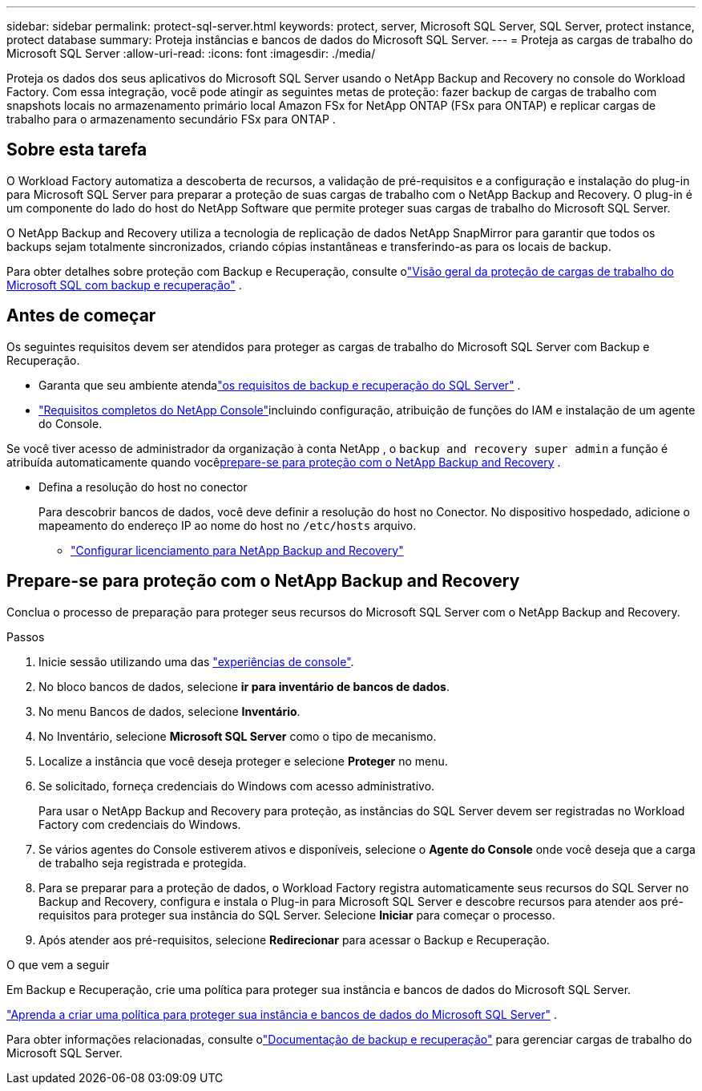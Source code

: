 ---
sidebar: sidebar 
permalink: protect-sql-server.html 
keywords: protect, server, Microsoft SQL Server, SQL Server, protect instance, protect database 
summary: Proteja instâncias e bancos de dados do Microsoft SQL Server. 
---
= Proteja as cargas de trabalho do Microsoft SQL Server
:allow-uri-read: 
:icons: font
:imagesdir: ./media/


[role="lead"]
Proteja os dados dos seus aplicativos do Microsoft SQL Server usando o NetApp Backup and Recovery no console do Workload Factory. Com essa integração, você pode atingir as seguintes metas de proteção: fazer backup de cargas de trabalho com snapshots locais no armazenamento primário local Amazon FSx for NetApp ONTAP (FSx para ONTAP) e replicar cargas de trabalho para o armazenamento secundário FSx para ONTAP .



== Sobre esta tarefa

O Workload Factory automatiza a descoberta de recursos, a validação de pré-requisitos e a configuração e instalação do plug-in para Microsoft SQL Server para preparar a proteção de suas cargas de trabalho com o NetApp Backup and Recovery. O plug-in é um componente do lado do host do NetApp Software que permite proteger suas cargas de trabalho do Microsoft SQL Server.

O NetApp Backup and Recovery utiliza a tecnologia de replicação de dados NetApp SnapMirror para garantir que todos os backups sejam totalmente sincronizados, criando cópias instantâneas e transferindo-as para os locais de backup.

Para obter detalhes sobre proteção com Backup e Recuperação, consulte olink:https://docs.netapp.com/us-en/console-backup-recovery/br-use-mssql-protect-overview.html["Visão geral da proteção de cargas de trabalho do Microsoft SQL com backup e recuperação"^] .



== Antes de começar

Os seguintes requisitos devem ser atendidos para proteger as cargas de trabalho do Microsoft SQL Server com Backup e Recuperação.

* Garanta que seu ambiente atendalink:https://docs.netapp.com/us-en/console-backup-recovery/concept-start-prereq.html#microsoft-sql-server-workload-requirements["os requisitos de backup e recuperação do SQL Server"^] .
* link:https://docs.netapp.com/us-en/console-backup-recovery/concept-start-prereq.html#in-netapp-console["Requisitos completos do NetApp Console"^]incluindo configuração, atribuição de funções do IAM e instalação de um agente do Console.


Se você tiver acesso de administrador da organização à conta NetApp , o `backup and recovery super admin` a função é atribuída automaticamente quando você<<Prepare-se para proteção com o NetApp Backup and Recovery,prepare-se para proteção com o NetApp Backup and Recovery>> .

* Defina a resolução do host no conector
+
Para descobrir bancos de dados, você deve definir a resolução do host no Conector.  No dispositivo hospedado, adicione o mapeamento do endereço IP ao nome do host no `/etc/hosts` arquivo.

+
** link:https://docs.netapp.com/us-en/console-backup-recovery/br-start-licensing.html["Configurar licenciamento para NetApp Backup and Recovery"^]






== Prepare-se para proteção com o NetApp Backup and Recovery

Conclua o processo de preparação para proteger seus recursos do Microsoft SQL Server com o NetApp Backup and Recovery.

.Passos
. Inicie sessão utilizando uma das link:https://docs.netapp.com/us-en/workload-setup-admin/console-experiences.html["experiências de console"^].
. No bloco bancos de dados, selecione *ir para inventário de bancos de dados*.
. No menu Bancos de dados, selecione *Inventário*.
. No Inventário, selecione *Microsoft SQL Server* como o tipo de mecanismo.
. Localize a instância que você deseja proteger e selecione *Proteger* no menu.
. Se solicitado, forneça credenciais do Windows com acesso administrativo.
+
Para usar o NetApp Backup and Recovery para proteção, as instâncias do SQL Server devem ser registradas no Workload Factory com credenciais do Windows.

. Se vários agentes do Console estiverem ativos e disponíveis, selecione o *Agente do Console* onde você deseja que a carga de trabalho seja registrada e protegida.
. Para se preparar para a proteção de dados, o Workload Factory registra automaticamente seus recursos do SQL Server no Backup and Recovery, configura e instala o Plug-in para Microsoft SQL Server e descobre recursos para atender aos pré-requisitos para proteger sua instância do SQL Server. Selecione *Iniciar* para começar o processo.
. Após atender aos pré-requisitos, selecione *Redirecionar* para acessar o Backup e Recuperação.


.O que vem a seguir
Em Backup e Recuperação, crie uma política para proteger sua instância e bancos de dados do Microsoft SQL Server.

link:https://docs.netapp.com/us-en/console-backup-recovery/br-use-policies-create.html["Aprenda a criar uma política para proteger sua instância e bancos de dados do Microsoft SQL Server"^] .

Para obter informações relacionadas, consulte olink:https://docs.netapp.com/us-en/console-backup-recovery/br-use-mssql-protect-overview.html["Documentação de backup e recuperação"^] para gerenciar cargas de trabalho do Microsoft SQL Server.
